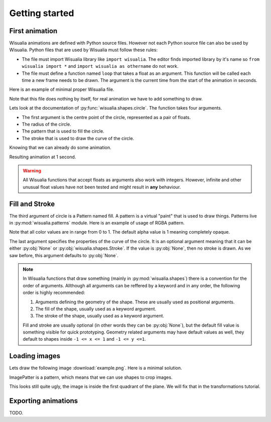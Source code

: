 Getting started
===============

First animation
---------------

Wisualia animations are defined with Python source files. However not each Python
source file can also be used by Wisualia. Python files that are used by Wisualia must
follow these rules:

* The file must import Wisualia library like ``import wisualia``. The editor finds imported
  library by it's name so ``from wisualia import *`` and ``import wisualia as othername``
  do not work.
* The file must define a function named ``loop`` that takes a float as an
  argument. This function will be called each time a new frame needs to be drawn.
  The argument is the current time from the start of the animation in seconds.

Here is an example of minimal proper Wisualia file.

.. testcode::

  import wisualia

  def loop(time):
      pass

Note that this file does nothing by itself, for real animation we have to add
something to draw.

.. testcode:: first_circle

  import wisualia
  from wisualia.shapes import circle

  def loop(time):
      circle()

.. testcleanup:: first_circle

  loop(1)
  wisualia_x.core.image.write_to_png('_images/first_circle.png')

.. image:: /_images/first_circle.png

Lets look at the documentation of :py:func:`wisualia.shapes.circle`. The function
takes four arguments.

* The first argument is the centre point of the circle, represented as a pair of
  floats.
* The radius of the circle.
* The pattern that is used to fill the circle.
* The stroke that is used to draw the curve of the circle.

Knowing that we can already do some animation.

.. testcode:: second_circle

  import wisualia
  from wisualia.shapes import circle

  def loop(time):
      circle((2, time/5), time/10)
      circle((-1, time/5), time/10)

.. testcleanup:: second_circle

  loop(1)
  wisualia_x.core.image.write_to_png('_images/second_circle.png')

Resulting animation at 1 second.

.. image:: /_images/second_circle.png

.. warning::

  All Wisualia functions that accept floats as arguments also work with integers.
  However, infinite and other unusual float values have not been tested and
  might result in **any** behaviour.

Fill and Stroke
---------------

The third argument of circle is a Pattern named fill. A pattern is a virtual
"paint" that is used to draw things. Patterns live in
:py:mod:`wisualia.patterns` module. Here is an example of usage of RGBA pattern.

.. testcode:: first_fill

  import wisualia
  from wisualia.shapes import circle
  from wisualia.patterns import RGBA

  def loop(time):
      circle((0,0), 1, fill=RGBA(0, 0, 1, 1))
      circle((0,0), 0.2, fill=RGBA(0, 0, 0))
      circle((1,0), 0.5, fill=RGBA(1, 0, 0, 0.5))

.. testcleanup:: first_fill

  loop(1)
  wisualia_x.core.image.write_to_png('_images/first_fill.png')

.. image:: /_images/first_fill.png

Note that all color values are in range from 0 to 1. The default alpha value is
1 meaning completely opaque.

The last argument specifies the properties of the curve of the circle. It is an
optional argument meaning that it can be either :py:obj:`None` or
:py:obj:`wisualia.shapes.Stroke`. If the value is :py:obj:`None`, then no stroke
is drawn. As we saw before, this argument defaults to :py:obj:`None`.

.. testcode:: first_stroke

  import wisualia
  from wisualia.shapes import circle, Stroke
  from wisualia.patterns import RGBA

  def loop(time):
      blueish = RGBA(0, 0, 1, 0.5)
      redish = RGBA(1, 0, 0, 0.5)

      circle((-2,0), 0.5, fill=blueish)
      circle((-1,0), 0.5, fill=blueish, stroke=None)
      circle(( 0,0), 0.5, fill=blueish, stroke=Stroke())
      circle(( 1,0), 0.5,
             fill=blueish,
             stroke=Stroke(width=0.2, pattern=redish))
      circle(( 1,0), 0.5,
             fill=blueish,
             stroke=Stroke(width=0.2, pattern=redish))
      circle(( 2,0), 2,
             fill=RGBA(0,0,0,0),
             stroke=Stroke(width=0.2, pattern=redish))

.. testcleanup:: first_stroke

  loop(1)
  wisualia_x.core.image.write_to_png('_images/first_stroke.png')

.. image:: /_images/first_stroke.png

.. note::

  In Wisualia functions that draw something (mainly in
  :py:mod:`wisualia.shapes`) there is a convention for the order of
  arguments. Allthough all arguments can be reffered by a keyword and in any
  order, the following order is highly recommended:

  1. Arguments defining the geometry of the shape. These are usually used as
     positional arguments.
  2. The fill of the shape, usually used as a keyword argument.
  3. The stroke of the shape, usually used as a keyword argument.

  Fill and stroke are usually optional (in other words they can be :py:obj:`None`), but
  the default fill value is something visible for quick prototyping. Geometry
  related arguments may have default values as well, they default to shapes
  inside ``-1 <= x <= 1`` and ``-1 <= y <=1``.

Loading images
----------------

Lets draw the following image :download:`example.png`. Here is a minimal
solution.

.. testcode:: first_image

  import wisualia
  from wisualia.image import Image
  from wisualia.patterns import ImagePattern
  from wisualia.shapes import paint

  # We load the file outside of the loop function, to make looping faster.
  # Here the image is inside tutorial folder for technical reasons.
  # Normally you would open image in the same folder, like
  # image = Image.from_png('example.png')
  image = Image.from_png('tutorial/example.png')

  def loop(t):
      paint(ImagePattern(image, pixels_per_unit=80))

.. testcleanup:: first_image

  loop(1)
  wisualia_x.core.image.write_to_png('_images/first_image.png')

.. image:: /_images/first_image.png

ImagePatter is a pattern, which means that we can use shapes to crop images.

.. testcode:: second_image

  import wisualia
  from wisualia.image import Image
  from wisualia.patterns import ImagePattern
  from wisualia.shapes import circle

  image = Image.from_png('tutorial/example.png')

  def loop(t):
      circle(fill=ImagePattern(image, pixels_per_unit=80))

.. testcleanup:: second_image

  loop(1)
  wisualia_x.core.image.write_to_png('_images/second_image.png')

.. image:: /_images/second_image.png

This looks still quite ugly, the image is inside the first quadrant of the
plane. We will fix that in the transformations tutorial.


Exporting animations
--------------------

TODO.
